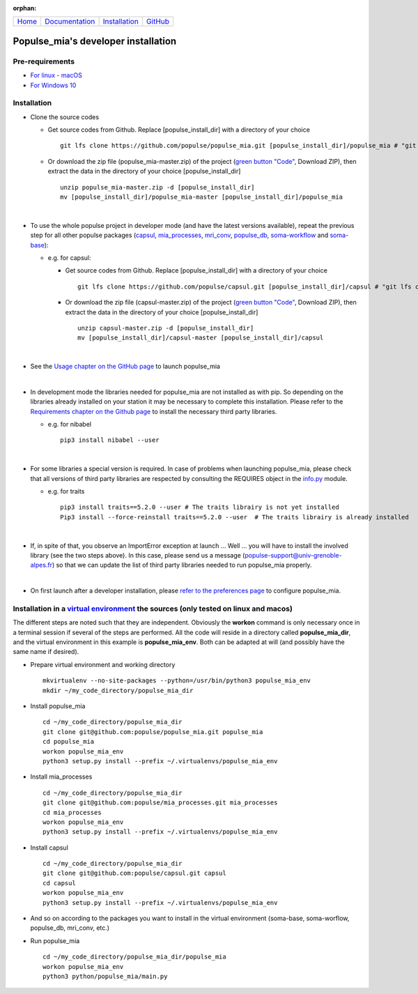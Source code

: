 .. :orphan: is used below to try to remove the following warning: checking consistency... /home/econdami/Git_Projects/populse_mia/docs/source/installation/linux_installation.rst: WARNING: document isn't included in any toctree

:orphan:

  .. toctree::

+-----------------------+------------------------------------------------------+-------------------------------------+--------------------------------------------------+
|`Home <../index.html>`_|`Documentation <../documentation/documentation.html>`_|`Installation <./installation.html>`_|`GitHub <https://github.com/populse/populse_mia>`_|
+-----------------------+------------------------------------------------------+-------------------------------------+--------------------------------------------------+


Populse_mia's developer installation
====================================

Pre-requirements
----------------

* `For linux - macOS <./host_pre_req_linux_macos.html>`_

* `For Windows 10 <./host_pre_req_windows10.html>`_

Installation
------------

* Clone the source codes

  * Get source codes from Github. Replace [populse_install_dir] with a directory of your choice ::

      git lfs clone https://github.com/populse/populse_mia.git [populse_install_dir]/populse_mia # "git lfs clone" has been deprecated since Git LFS 2.3.0. From this version, use "git clone" command directly ...

  * Or download the zip file (populse_mia-master.zip) of the project (`green button "Code" <https://github.com/populse/populse_mia>`__, Download ZIP), then extract the data in the directory of your choice [populse_install_dir] ::

      unzip populse_mia-master.zip -d [populse_install_dir]
      mv [populse_install_dir]/populse_mia-master [populse_install_dir]/populse_mia

|

* To use the whole populse project in developer mode (and have the latest versions available), repeat the previous step for all other populse packages (`capsul <https://github.com/populse/capsul>`_, `mia_processes <https://github.com/populse/mia_processes>`_, `mri_conv <https://github.com/populse/mri_conv>`_, `populse_db <https://github.com/populse/populse_db>`_, `soma-workflow <https://github.com/populse//soma-workflow>`_ and `soma-base <https://github.com/populse//soma-base>`_):

  * e.g. for capsul:

    * Get source codes from Github. Replace [populse_install_dir] with a directory of your choice ::

        git lfs clone https://github.com/populse/capsul.git [populse_install_dir]/capsul # "git lfs clone" has been deprecated since Git LFS 2.3.0. From this version, use "git clone" command directly ...

    * Or download the zip file (capsul-master.zip) of the project (`green button "Code" <https://github.com/populse/capsul>`__, Download ZIP), then extract the data in the directory of your choice [populse_install_dir] ::

        unzip capsul-master.zip -d [populse_install_dir]
	mv [populse_install_dir]/capsul-master [populse_install_dir]/capsul

|

* See the `Usage chapter on the GitHub page <https://github.com/populse/populse_mia#usage>`_ to launch populse_mia

|

* In development mode the libraries needed for populse_mia are not installed as with pip. So depending on the libraries already installed on your station it may be necessary to complete this installation. Please refer to the `Requirements chapter on the Github page <https://github.com/populse/populse_mia#requirements>`_ to install the necessary third party libraries.

  * e.g. for nibabel ::

      pip3 install nibabel --user

|

* For some libraries a special version is required. In case of problems when launching populse_mia, please check that all versions of third party libraries are respected by consulting the REQUIRES object in the `info.py <https://github.com/populse/populse_mia/blob/master/python/populse_mia/info.py>`_ module.

  * e.g. for traits ::

      pip3 install traits==5.2.0 --user # The traits librairy is not yet installed
      Pip3 install --force-reinstall traits==5.2.0 --user  # The traits librairy is already installed

|

* If, in spite of that, you observe an ImportError exception at launch ... Well ... you will have to install the involved library (see the two steps above). In this case, please send us a message (populse-support@univ-grenoble-alpes.fr) so that we can update the list of third party libraries needed to run populse_mia properly.

|

* On first launch after a developer installation, please `refer to the preferences page <../documentation/preferences.html>`_ to configure populse_mia.


Installation in a `virtual environment <https://www.geeksforgeeks.org/creating-python-virtual-environment-windows-linux/>`_ the sources (only tested on linux and macos)
------------------------------------------------------------------------------------------------------------------------------------------------------------------------

The different steps are noted such that they are independent. Obviously the **workon** command is only necessary once in a terminal session if several of the steps are performed. All the code will reside in a directory called **populse_mia_dir**, and the virtual environment in this example is **populse_mia_env**. Both can be adapted at will (and possibly have the same name if desired).

* Prepare virtual environment and working directory ::

    mkvirtualenv --no-site-packages --python=/usr/bin/python3 populse_mia_env
    mkdir ~/my_code_directory/populse_mia_dir

* Install populse_mia ::

    cd ~/my_code_directory/populse_mia_dir
    git clone git@github.com:populse/populse_mia.git populse_mia
    cd populse_mia
    workon populse_mia_env
    python3 setup.py install --prefix ~/.virtualenvs/populse_mia_env

* Install mia_processes ::

    cd ~/my_code_directory/populse_mia_dir
    git clone git@github.com:populse/mia_processes.git mia_processes
    cd mia_processes
    workon populse_mia_env
    python3 setup.py install --prefix ~/.virtualenvs/populse_mia_env

* Install capsul ::

    cd ~/my_code_directory/populse_mia_dir
    git clone git@github.com:populse/capsul.git capsul
    cd capsul
    workon populse_mia_env
    python3 setup.py install --prefix ~/.virtualenvs/populse_mia_env

* And so on according to the packages you want to install in the virtual environment (soma-base, soma-worflow, populse_db, mri_conv, etc.)

* Run populse_mia ::

    cd ~/my_code_directory/populse_mia_dir/populse_mia
    workon populse_mia_env
    python3 python/populse_mia/main.py

